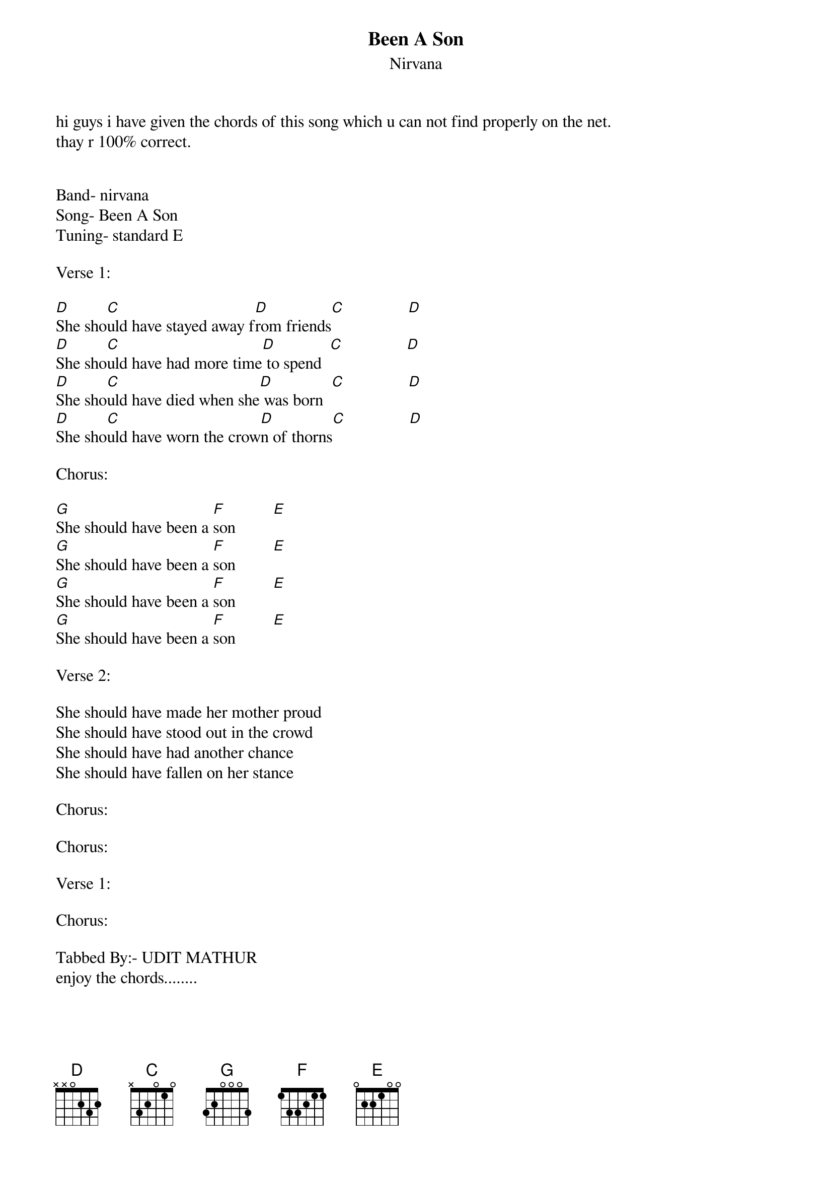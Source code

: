 {t: Been A Son}
{st: Nirvana}
hi guys i have given the chords of this song which u can not find properly on the net.
thay r 100% correct.


Band- nirvana
Song- Been A Son
Tuning- standard E

Verse 1:

[D]She sho[C]uld have stayed away f[D]rom friends[C]               [D]
[D]She sho[C]uld have had more time[D] to spend  [C]               [D]
[D]She sho[C]uld have died when she[D] was born  [C]               [D]
[D]She sho[C]uld have worn the crow[D]n of thorns[C]               [D]

Chorus:

[G]She should have been a [F]son         [E]
[G]She should have been a [F]son         [E]
[G]She should have been a [F]son         [E]
[G]She should have been a [F]son         [E]

Verse 2:

She should have made her mother proud
She should have stood out in the crowd
She should have had another chance 
She should have fallen on her stance
 
Chorus:

Chorus:

Verse 1:

Chorus:

Tabbed By:- UDIT MATHUR 
enjoy the chords........
